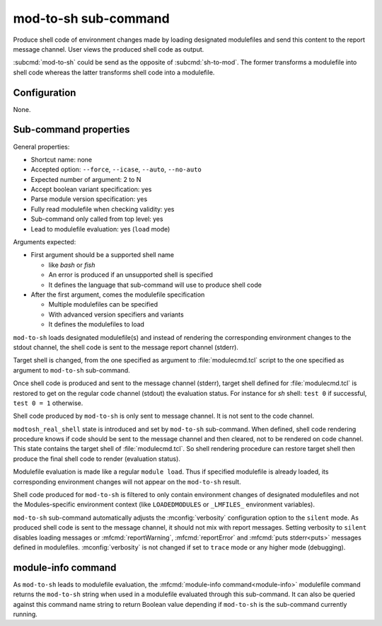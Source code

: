 .. _mod-to-sh-sub-command:

mod-to-sh sub-command
=====================

Produce shell code of environment changes made by loading designated
modulefiles and send this content to the report message channel. User views
the produced shell code as output.

:subcmd:`mod-to-sh` could be send as the opposite of :subcmd:`sh-to-mod`. The
former transforms a modulefile into shell code whereas the latter transforms
shell code into a modulefile.


Configuration
-------------

None.


Sub-command properties
----------------------

General properties:

* Shortcut name: none
* Accepted option: ``--force``, ``--icase``, ``--auto``, ``--no-auto``
* Expected number of argument: 2 to N
* Accept boolean variant specification: yes
* Parse module version specification: yes
* Fully read modulefile when checking validity: yes
* Sub-command only called from top level: yes
* Lead to modulefile evaluation: yes (``load`` mode)

Arguments expected:

* First argument should be a supported shell name

  * like *bash* or *fish*
  * An error is produced if an unsupported shell is specified
  * It defines the language that sub-command will use to produce shell code

* After the first argument, comes the modulefile specification

  * Multiple modulefiles can be specified
  * With advanced version specifiers and variants
  * It defines the modulefiles to load

``mod-to-sh`` loads designated modulefile(s) and instead of rendering the
corresponding environment changes to the stdout channel, the shell code is
sent to the message report channel (stderr).

Target shell is changed, from the one specified as argument to
:file:`modulecmd.tcl` script to the one specified as argument to ``mod-to-sh``
sub-command.

Once shell code is produced and sent to the message channel (stderr), target
shell defined for :file:`modulecmd.tcl` is restored to get on the regular
code channel (stdout) the evaluation status. For instance for *sh* shell:
``test 0`` if successful, ``test 0 = 1`` otherwise.

Shell code produced by ``mod-to-sh`` is only sent to message channel. It is
not sent to the code channel.

``modtosh_real_shell`` state is introduced and set by ``mod-to-sh``
sub-command. When defined, shell code rendering procedure knows if code should
be sent to the message channel and then cleared, not to be rendered on code
channel. This state contains the target shell of :file:`modulecmd.tcl`. So
shell rendering procedure can restore target shell then produce the final
shell code to render (evaluation status).

Modulefile evaluation is made like a regular ``module load``. Thus if
specified modulefile is already loaded, its corresponding environment changes
will not appear on the ``mod-to-sh`` result.

Shell code produced for ``mod-to-sh`` is filtered to only contain environment
changes of designated modulefiles and not the Modules-specific environment
context (like ``LOADEDMODULES`` or ``_LMFILES_`` environment variables).

``mod-to-sh`` sub-command automatically adjusts the :mconfig:`verbosity`
configuration option to the ``silent`` mode. As produced shell code is sent
to the message channel, it should not mix with report messages. Setting
verbosity to ``silent`` disables loading messages or :mfcmd:`reportWarning`,
:mfcmd:`reportError` and :mfcmd:`puts stderr<puts>` messages defined in
modulefiles. :mconfig:`verbosity` is not changed if set to ``trace`` mode or
any higher mode (debugging).


module-info command
-------------------

As ``mod-to-sh`` leads to modulefile evaluation, the :mfcmd:`module-info
command<module-info>` modulefile command returns the ``mod-to-sh`` string
when used in a modulefile evaluated through this sub-command. It can also be
queried against this command name string to return Boolean value depending if
``mod-to-sh`` is the sub-command currently running.

.. vim:set tabstop=2 shiftwidth=2 expandtab autoindent:
